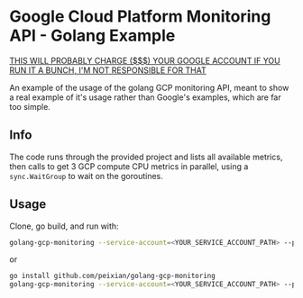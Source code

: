 * Google Cloud Platform Monitoring API - Golang Example
  __THIS WILL PROBABLY CHARGE ($$$) YOUR GOOGLE ACCOUNT IF YOU RUN IT A BUNCH, I'M NOT RESPONSIBLE FOR THAT__

  An example of the usage of the golang GCP monitoring API, meant to show a real example of it's usage rather than Google's examples, which are far too simple.

** Info
   The code runs through the provided project and lists all available metrics, then calls to get 3 GCP compute CPU metrics in parallel, using a ~sync.WaitGroup~ to wait on the goroutines. 

** Usage
   Clone, go build, and run with: 
   #+BEGIN_SRC sh
     golang-gcp-monitoring --service-account=<YOUR_SERVICE_ACCOUNT_PATH> --project-id=<YOUR_PROJECT_NAME>
   #+END_SRC
   
   or

   #+BEGIN_SRC sh
     go install github.com/peixian/golang-gcp-monitoring
     golang-gcp-monitoring --service-account=<YOUR_SERVICE_ACCOUNT_PATH> --project-id=<YOUR_PROJECT_NAME>
   #+END_SRC

